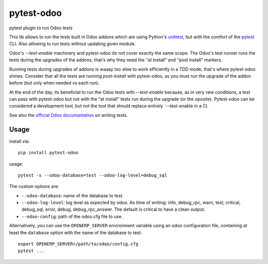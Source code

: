 pytest-odoo
===========

pytest plugin to run Odoo tests

This lib allows to run the tests built in Odoo addons which are using Python's `unittest <https://docs.python.org/3/library/unittest.html>`_, but with the comfort of the `pytest <https://docs.pytest.org/>`_ CLI. 
Also allowing to run tests without updating given module.

Odoo's `--test-enable` machinery and pytest-odoo do not cover exactly the same scope. The Odoo's test runner runs the tests during
the upgrades of the addons, that's why they need the "at install" and "post install" markers.

Running tests during upgrades of addons is waaay too slow to work efficiently in a TDD mode, that's where pytest-odoo shines.
Consider that all the tests are running `post-install` with pytest-odoo, as you must run the upgrade of the addon before (but only when needed vs each run).

At the end of the day, its beneficial to run the Odoo tests with `--test-enable` because, as in very rare conditions,
a test can pass with pytest-odoo but not with the "at install" tests run during the upgrade (or the oposite).
Pytest-odoo can be considered a development tool, but not the tool that should replace entirely `--test-enable in a CI.

See also the `official Odoo documentation <https://www.odoo.com/documentation/15.0/developer/reference/backend/testing.html#testing-python-code>`_ on writing tests.

Usage
-----

install via::

    pip install pytest-odoo

usage::

   pytest -s --odoo-database=test --odoo-log-level=debug_sql

The custom options are:

* ``--odoo-database``: name of the database to test.
* ``--odoo-log-level``: log level as expected by odoo. As time of writing: info, debug_rpc, warn, test, critical, debug_sql, error, debug, debug_rpc_answer. The default is critical to have a clean output.
* ``--odoo-config``: path of the odoo.cfg file to use.

Alternatively, you can use the ``OPENERP_SERVER`` environment variable using an odoo configuration file, containing at least the ``database`` option with the name of the database to test::

   export OPENERP_SERVER=/path/to/odoo/config.cfg
   pytest ...

